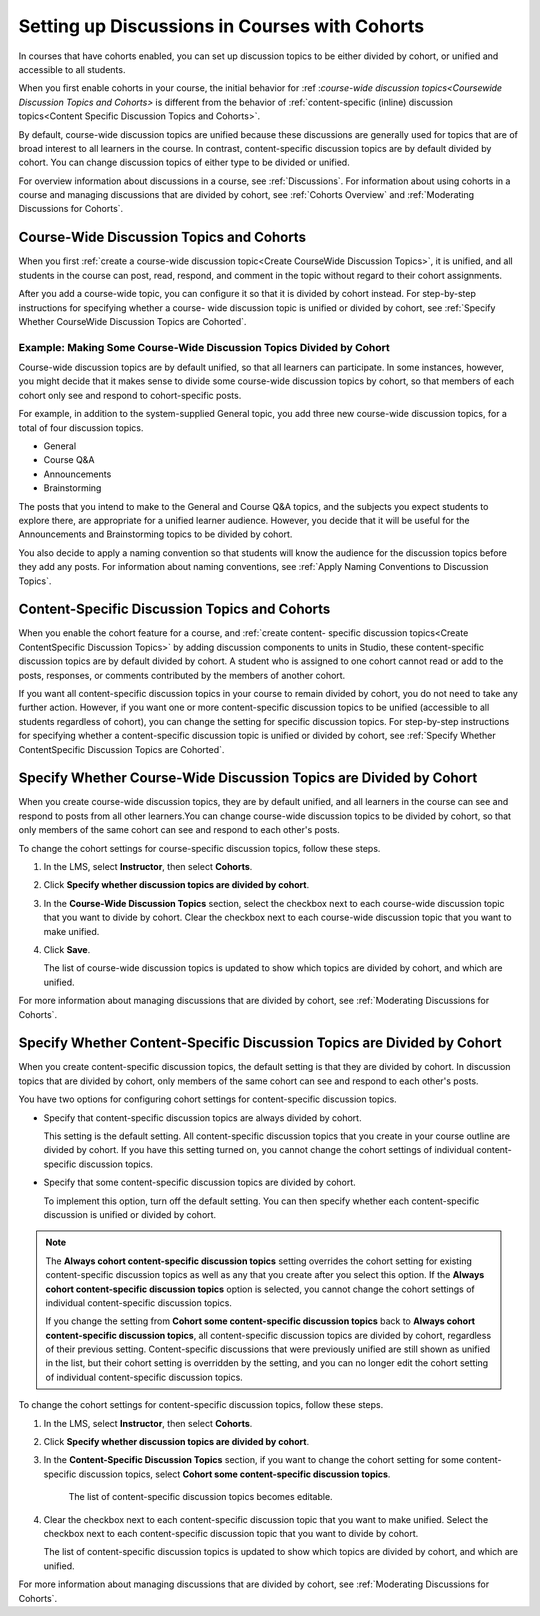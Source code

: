 
.. _Set up Discussions in Cohorted Courses:


######################################################
Setting up Discussions in Courses with Cohorts
######################################################

In courses that have cohorts enabled, you can set up discussion topics to be
either divided by cohort, or unified and accessible to all students.

When you first enable cohorts in your course, the initial behavior for :ref
:`course-wide discussion topics<Coursewide Discussion Topics and Cohorts>` is
different from the behavior of :ref:`content-specific (inline) discussion
topics<Content Specific Discussion Topics and Cohorts>`.

By default, course-wide discussion topics are unified because these discussions
are generally used for topics that are of broad interest to all learners in the
course. In contrast, content-specific discussion topics are by default divided
by cohort. You can change discussion topics of either type to be divided or
unified.

For overview information about discussions in a course, see :ref:`Discussions`.
For information about using cohorts in a course and managing discussions that
are divided by cohort, see :ref:`Cohorts Overview` and :ref:`Moderating
Discussions for Cohorts`.


.. _Coursewide Discussion Topics and Cohorts:

***********************************************
Course-Wide Discussion Topics and Cohorts
***********************************************

When you first :ref:`create a course-wide discussion topic<Create CourseWide
Discussion Topics>`, it is unified, and all students in the course can post,
read, respond, and comment in the topic without regard to their cohort
assignments. 

After you add a course-wide topic, you can configure it so that it is divided by
cohort instead. For step-by-step instructions for specifying whether a course-
wide discussion topic is unified or divided by cohort, see :ref:`Specify Whether
CourseWide Discussion Topics are Cohorted`.

====================================================================
Example: Making Some Course-Wide Discussion Topics Divided by Cohort
====================================================================

Course-wide discussion topics are by default unified, so that all learners can
participate. In some instances, however, you might decide that it makes sense to
divide some course-wide discussion topics by cohort, so that members of each
cohort only see and respond to cohort-specific posts.

For example, in addition to the system-supplied General topic, you add three
new course-wide discussion topics, for a total of four discussion topics.

* General
* Course Q&A
* Announcements
* Brainstorming

The posts that you intend to make to the General and Course Q&A topics, and the
subjects you expect students to explore there, are appropriate for a unified
learner audience. However, you decide that it will be useful for the
Announcements and Brainstorming topics to be divided by cohort.

You also decide to apply a naming convention so that students will know the
audience for the discussion topics before they add any posts. For information
about naming conventions, see :ref:`Apply Naming Conventions to Discussion
Topics`.


.. _Content Specific Discussion Topics and Cohorts:

**********************************************
Content-Specific Discussion Topics and Cohorts
**********************************************

When you enable the cohort feature for a course, and :ref:`create content-
specific discussion topics<Create ContentSpecific Discussion Topics>` by adding
discussion components to units in Studio, these content-specific discussion
topics are by default divided by cohort. A student who is assigned to one
cohort cannot read or add to the posts, responses, or comments contributed
by the members of another cohort.

If you want all content-specific discussion topics in your course to remain
divided by cohort, you do not need to take any further action. However, if you
want one or more content-specific discussion topics to be unified (accessible to
all students regardless of cohort), you can change the setting for specific
discussion topics. For step-by-step instructions for specifying whether a
content-specific discussion topic is unified or divided by cohort, see
:ref:`Specify Whether ContentSpecific Discussion Topics are Cohorted`.


.. _Specify Whether CourseWide Discussion Topics are Cohorted:

********************************************************************
Specify Whether Course-Wide Discussion Topics are Divided by Cohort
********************************************************************

When you create course-wide discussion topics, they are by default unified,
and all learners in the course can see and respond to posts from all other
learners.You can change course-wide discussion topics to be divided by cohort,
so that only members of the same cohort can see and respond to each other's
posts.

To change the cohort settings for course-specific discussion topics, follow
these steps.

#. In the LMS, select **Instructor**, then select **Cohorts**. 

#. Click **Specify whether discussion topics are divided by cohort**. 
   
#. In the **Course-Wide Discussion Topics** section, select the checkbox next to
   each course-wide discussion topic that you want to divide by cohort. Clear
   the checkbox next to each course-wide discussion topic that you want to make
   unified.
   
#. Click **Save**.
   
   The list of course-wide discussion topics is updated to show which topics are
   divided by cohort, and which are unified.

For more information about managing discussions that are divided by cohort, see
:ref:`Moderating Discussions for Cohorts`.


.. _Specify Whether ContentSpecific Discussion Topics are Cohorted:

***************************************************************************
Specify Whether Content-Specific Discussion Topics are Divided by Cohort
***************************************************************************

When you create content-specific discussion topics, the default setting is
that they are divided by cohort. In discussion topics that are divided by
cohort, only members of the same cohort can see and respond to each other's
posts.

You have two options for configuring cohort settings for content-specific
discussion topics.

* Specify that content-specific discussion topics are always divided by cohort.
  
  This setting is the default setting. All content-specific discussion topics
  that you create in your course outline are divided by cohort. If you have
  this setting turned on, you cannot change the cohort settings of individual
  content-specific discussion topics.

* Specify that some content-specific discussion topics are divided by cohort.

  To implement this option, turn off the default setting. You can then specify
  whether each content-specific discussion is unified or divided by cohort.

.. note:: The **Always cohort content-specific discussion topics** setting
   overrides the cohort setting for existing content-specific discussion
   topics as well as any that you create after you select this option. If the
   **Always cohort content-specific discussion topics** option is selected,
   you cannot change the cohort settings of individual content-specific
   discussion topics.

   If you change the setting from **Cohort some content-specific discussion
   topics** back to **Always cohort content-specific discussion topics**, all
   content-specific discussion topics are divided by cohort, regardless of their
   previous setting. Content-specific discussions that were previously unified
   are still shown as unified in the list, but their cohort setting is
   overridden by the setting, and you can no longer edit the cohort setting of
   individual content-specific discussion topics.

To change the cohort settings for content-specific discussion topics, follow
these steps.

#. In the LMS, select **Instructor**, then select **Cohorts**. 

#. Click **Specify whether discussion topics are divided by cohort**. 
   
#. In the **Content-Specific Discussion Topics** section, if you want to
   change the cohort setting for some content-specific discussion topics,
   select **Cohort some content-specific discussion topics**.

    The list of content-specific discussion topics becomes editable. 
   
#. Clear the checkbox next to each content-specific discussion topic that you
   want to make unified. Select the checkbox next to each content-specific
   discussion topic that you want to divide by cohort.
   
   The list of content-specific discussion topics is updated to show which
   topics are divided by cohort, and which are unified. 

For more information about managing discussions that are divided by cohort, see
:ref:`Moderating Discussions for Cohorts`.



   